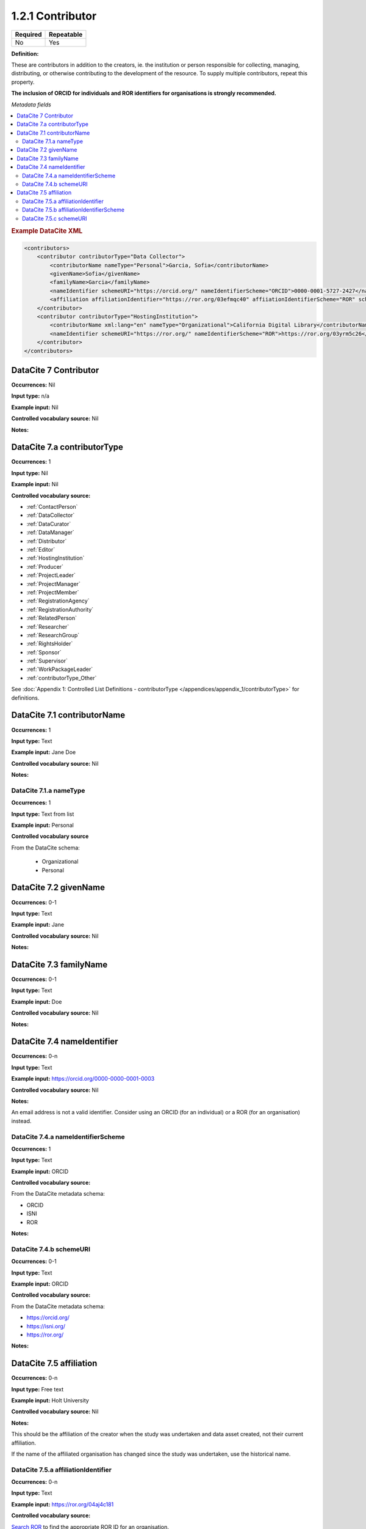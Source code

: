 .. _1.2.1:

1.2.1 Contributor
====================

======== ==========
Required Repeatable
======== ==========
No       Yes
======== ==========


**Definition:** 

These are contributors in addition to the creators, ie. the institution or person responsible for collecting, managing, distributing, or otherwise contributing to the
development of the resource. To supply multiple contributors, repeat this property.

**The inclusion of ORCID for individuals and ROR identifiers for organisations is strongly recommended.**

*Metadata fields*

.. contents:: :local:

.. rubric:: Example DataCite XML

.. code:: xml

  <contributors>
      <contributor contributorType="Data Collector">
          <contributorName nameType="Personal">Garcia, Sofia</contributorName>
          <givenName>Sofia</givenName>
          <familyName>Garcia</familyName>
          <nameIdentifier schemeURI="https://orcid.org/" nameIdentifierScheme="ORCID">0000-0001-5727-2427</nameIdentifier>
          <affiliation affiliationIdentifier="https://ror.org/03efmqc40" affiiationIdentifierScheme="ROR" schemeURI="https://ror.org">Arizona State University</affiliation>
      </contributor>
      <contributor contributorType="HostingInstitution">
          <contributorName xml:lang="en" nameType="Organizational">California Digital Library</contributorName>
          <nameIdentifier schemeURI="https://ror.org/" nameIdentifierScheme="ROR">https://ror.org/03yrm5c26</nameIdentifier>
      </contributor>
  </contributors>

.. _7:

DataCite 7 Contributor
~~~~~~~~~~~~~~~~~~~~~~

**Occurrences:** Nil

**Input type:** n/a

**Example input:** Nil

**Controlled vocabulary source:** Nil

**Notes:**

.. _7.a:

DataCite 7.a contributorType
~~~~~~~~~~~~~~~~~~~

**Occurrences:** 1

**Input type:** Nil

**Example input:** Nil

**Controlled vocabulary source:**

* :ref:`ContactPerson`
* :ref:`DataCollector`
* :ref:`DataCurator`
* :ref:`DataManager`
* :ref:`Distributor`
* :ref:`Editor`
* :ref:`HostingInstitution`
* :ref:`Producer`
* :ref:`ProjectLeader`
* :ref:`ProjectManager`
* :ref:`ProjectMember`
* :ref:`RegistrationAgency`
* :ref:`RegistrationAuthority`
* :ref:`RelatedPerson`
* :ref:`Researcher`
* :ref:`ResearchGroup`
* :ref:`RightsHolder`
* :ref:`Sponsor`
* :ref:`Supervisor`
* :ref:`WorkPackageLeader`
* :ref:`contributorType_Other`

See :doc:`Appendix 1: Controlled List Definitions - contributorType </appendices/appendix_1/contributorType>` for definitions.

.. _7.1:

DataCite 7.1 contributorName
~~~~~~~~~~~~~~~~~~~

**Occurrences:** 1

**Input type:** Text

**Example input:** Jane Doe

**Controlled vocabulary source:** Nil

**Notes:**

.. _7.1.a:

DataCite 7.1.a nameType
^^^^^^^^^^^^^^^^^^^

**Occurrences:** 1

**Input type:** Text from list

**Example input:** Personal

**Controlled vocabulary source**

From the DataCite schema:

 * Organizational
 * Personal

.. _7.2:

DataCite 7.2 givenName
~~~~~~~~~~~~~~~~~~~

**Occurrences:** 0-1

**Input type:** Text

**Example input:** Jane

**Controlled vocabulary source:** Nil

**Notes:**

.. _7.3:

DataCite 7.3 familyName
~~~~~~~~~~~~~~~~~~~

**Occurrences:** 0-1

**Input type:** Text

**Example input:** Doe

**Controlled vocabulary source:** Nil

**Notes:**


.. _7.4:

DataCite 7.4 nameIdentifier
~~~~~~~~~~~~~~~~~~~~~~

**Occurrences:** 0-n

**Input type:** Text

**Example input:** https://orcid.org/0000-0000-0001-0003

**Controlled vocabulary source:** Nil

**Notes:**

An email address is not a valid identifier. Consider using an ORCID (for an individual) or a ROR (for an organisation) instead.

.. _7.4.a:

DataCite 7.4.a nameIdentifierScheme
^^^^^^^^^^^^^^^^^^^^^^^^^^^^^^

**Occurrences:** 1

**Input type:** Text

**Example input:** ORCID

**Controlled vocabulary source:** 

From the DataCite metadata schema:

* ORCID
* ISNI
* ROR

**Notes:**

.. _7.4.b:

DataCite 7.4.b schemeURI
^^^^^^^^^^^^^^^^^^^

**Occurrences:** 0-1

**Input type:** Text

**Example input:** ORCID

**Controlled vocabulary source:** 

From the DataCite metadata schema:

* https://orcid.org/
* https://isni.org/
* https://ror.org/

**Notes:**

.. _7.5:

DataCite 7.5 affiliation
~~~~~~~~~~~~~~~~~~~

**Occurrences:** 0-n

**Input type:** Free text

**Example input:** Holt University

**Controlled vocabulary source:** Nil

**Notes:**

This should be the affiliation of the creator when the study was undertaken and data asset created, not their current affiliation.

If the name of the affiliated organisation has changed since the study was undertaken, use the historical name.

.. _7.5.a:

DataCite 7.5.a affiliationIdentifier
^^^^^^^^^^^^^^^^^^^^^^^^^^^^^

**Occurrences:** 0-n

**Input type:** Text

**Example input:** https://ror.org/04aj4c181

**Controlled vocabulary source:** 

`Search ROR <https://ror.org/>`_ to find the appropriate ROR ID for an organisation.

**Notes:**

A ROR ID will follow an organisation through name changes, so this should not need to be changed if an organisation changes name.

.. _7.5.b:

DataCite 7.5.b affiliationIdentifierScheme
^^^^^^^^^^^^^^^^^^^^^^^^^^^^^^^^^^^

**Occurrences:** 1

**Input type:** Text from list

**Example input:** ROR

**Controlled vocabulary source:** 

From the DataCite metadata schema:

* ROR
* ISNI

**Notes:**

.. _7.5.c:

DataCite 7.5.c schemeURI
^^^^^^^^^^^^^^^^^^^

**Occurrences:** 0-1

**Input type:** Text from list

**Example input:** https://ror.org/

**Controlled vocabulary source:** 

From the DataCite metadata schema:

* https://ror.org/
* https://isni.org/

**Notes:**